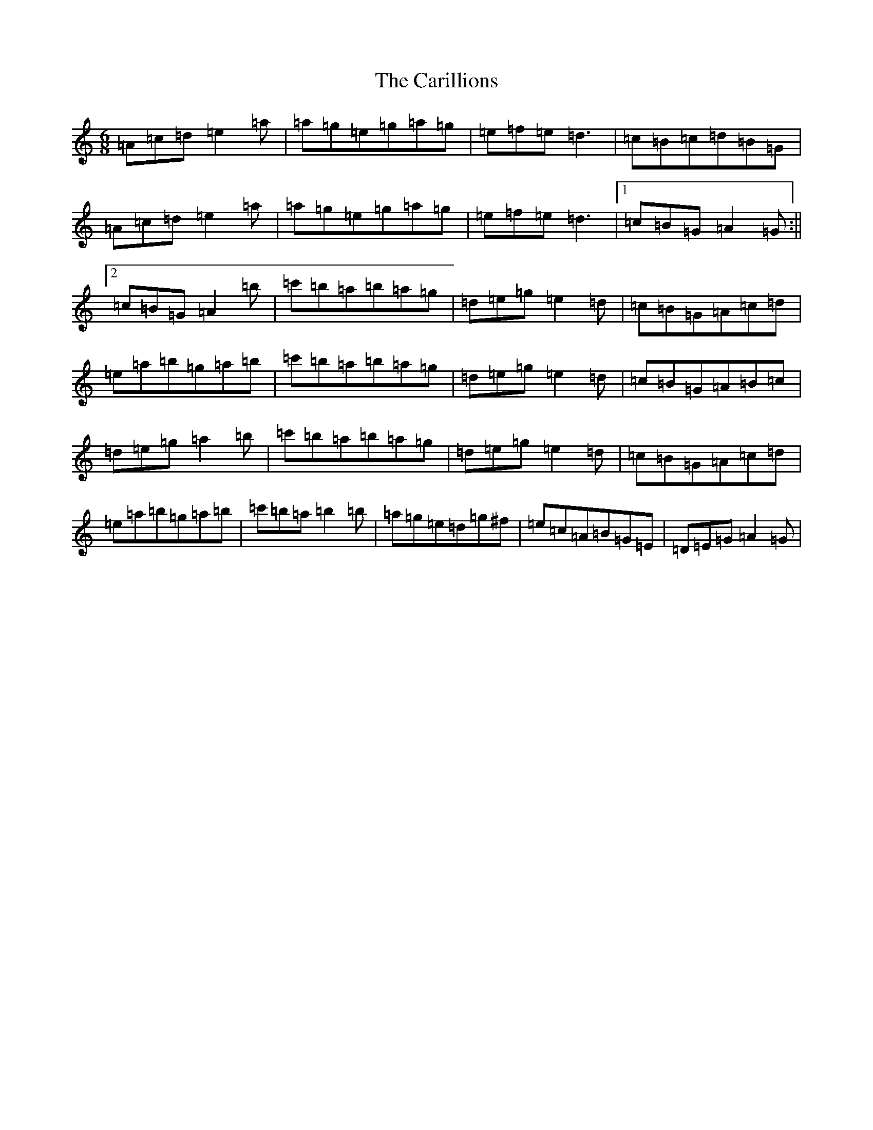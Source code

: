 X: 3209
T: Carillions, The
S: https://thesession.org/tunes/2957#setting16125
R: jig
M:6/8
L:1/8
K: C Major
=A=c=d=e2=a|=a=g=e=g=a=g|=e=f=e=d3|=c=B=c=d=B=G|=A=c=d=e2=a|=a=g=e=g=a=g|=e=f=e=d3|1=c=B=G=A2=G:||2=c=B=G=A2=b|=c'=b=a=b=a=g|=d=e=g=e2=d|=c=B=G=A=c=d|=e=a=b=g=a=b|=c'=b=a=b=a=g|=d=e=g=e2=d|=c=B=G=A=B=c|=d=e=g=a2=b|=c'=b=a=b=a=g|=d=e=g=e2=d|=c=B=G=A=c=d|=e=a=b=g=a=b|=c'=b=a=b2=b|=a=g=e=d=g^f|=e=c=A=B=G=E|=D=E=G=A2=G|